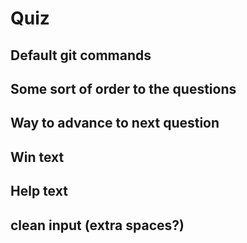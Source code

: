 * Quiz
** Default git commands
** Some sort of order to the questions
** Way to advance to next question
** Win text
** Help text
** clean input (extra spaces?)
